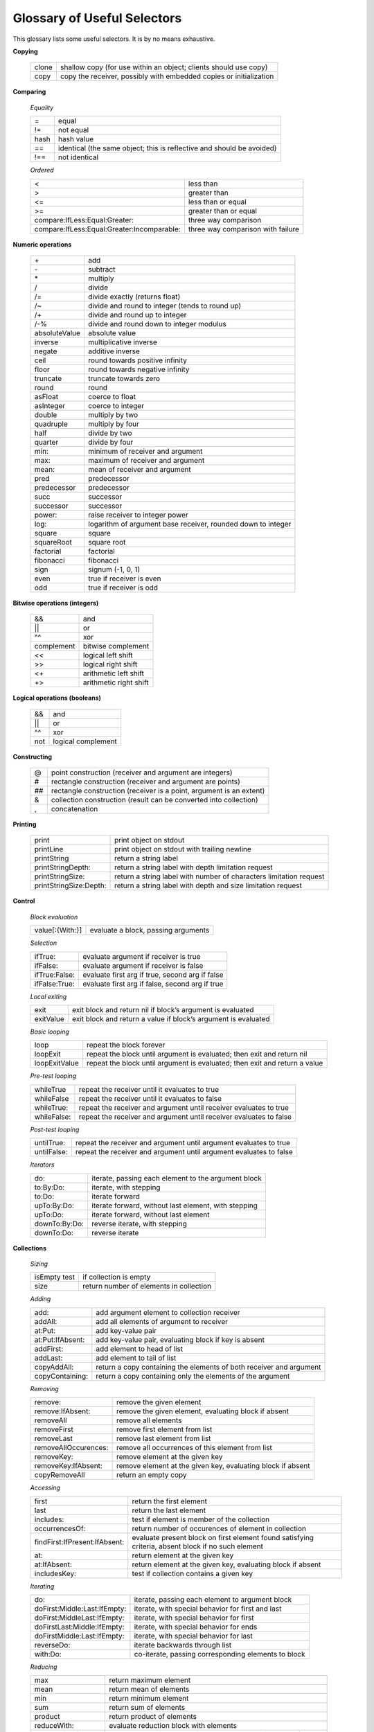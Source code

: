 Glossary of Useful Selectors
============================

This glossary lists some useful selectors. It is by no means exhaustive.

**Copying**

	+--------+--------------------------------------------------------------------+
	| clone  | shallow copy (for use within an object; clients should use copy)   |
	+--------+--------------------------------------------------------------------+
	|  copy  | copy the receiver, possibly with embedded copies or initialization |
	+--------+--------------------------------------------------------------------+

**Comparing**

	*Equality*

	+-----------------+----------------------------------------------------------------------------+
	| =               |      equal                                                                 |
	+-----------------+----------------------------------------------------------------------------+
	| !=              |      not equal                                                             | 
	+-----------------+----------------------------------------------------------------------------+
	| hash            |      hash value                                                            | 
	+-----------------+----------------------------------------------------------------------------+
	| ==              |      identical (the same object; this is reflective and should be avoided) |
	+-----------------+----------------------------------------------------------------------------+
	| !==             |      not identical                                                         | 
	+-----------------+----------------------------------------------------------------------------+

	*Ordered*

	+---------------------------------------------+------------------------------------------+
	| <                                           |     less than                            |
	+---------------------------------------------+------------------------------------------+
	| >                                           |     greater than                         |
	+---------------------------------------------+------------------------------------------+
	| <=                                          |     less than or equal                   |
	+---------------------------------------------+------------------------------------------+
	| >=                                          |     greater than or equal                |
	+---------------------------------------------+------------------------------------------+
	| compare:IfLess:Equal:Greater:               |     three way comparison                 |
	+---------------------------------------------+------------------------------------------+
	| compare:IfLess:Equal:Greater:Incomparable:  |     three way comparison with failure    |
	+---------------------------------------------+------------------------------------------+

**Numeric operations**

	+-----------------+-----------------------------------------------------------------+
	| \+              |    add                                                          |    
	+-----------------+-----------------------------------------------------------------+
	| \-              |    subtract                                                     |    
	+-----------------+-----------------------------------------------------------------+
	| \*              |    multiply                                                     |    
	+-----------------+-----------------------------------------------------------------+
	| /               |    divide                                                       |    
	+-----------------+-----------------------------------------------------------------+
	| /=              |    divide exactly (returns float)                               |    
	+-----------------+-----------------------------------------------------------------+
	| /~              |    divide and round to integer (tends to round up)              |    
	+-----------------+-----------------------------------------------------------------+
	| /+              |    divide and round up to integer                               |    
	+-----------------+-----------------------------------------------------------------+
	| /-%             |    divide and round down to integer modulus                     |    
	+-----------------+-----------------------------------------------------------------+
	| absoluteValue   |    absolute value                                               |    
	+-----------------+-----------------------------------------------------------------+
	| inverse         |    multiplicative inverse                                       |    
	+-----------------+-----------------------------------------------------------------+
	| negate          |    additive inverse                                             |    
	+-----------------+-----------------------------------------------------------------+
	| ceil            |    round towards positive infinity                              |    
	+-----------------+-----------------------------------------------------------------+
	| floor           |    round towards negative infinity                              |    
	+-----------------+-----------------------------------------------------------------+
	| truncate        |    truncate towards zero                                        |    
	+-----------------+-----------------------------------------------------------------+
	| round           |    round                                                        |    
	+-----------------+-----------------------------------------------------------------+
	| asFloat         |    coerce to float                                              |    
	+-----------------+-----------------------------------------------------------------+
	| asInteger       |    coerce to integer                                            |    
	+-----------------+-----------------------------------------------------------------+
	| double          |    multiply by two                                              |    
	+-----------------+-----------------------------------------------------------------+
	| quadruple       |    multiply by four                                             |    
	+-----------------+-----------------------------------------------------------------+
	| half            |    divide by two                                                |    
	+-----------------+-----------------------------------------------------------------+
	| quarter         |    divide by four                                               |    
	+-----------------+-----------------------------------------------------------------+
	| min:            |    minimum of receiver and argument                             |    
	+-----------------+-----------------------------------------------------------------+
	| max:            |    maximum of receiver and argument                             |    
	+-----------------+-----------------------------------------------------------------+
	| mean:           |    mean of receiver and argument                                |    
	+-----------------+-----------------------------------------------------------------+
	| pred            |    predecessor                                                  |    
	+-----------------+-----------------------------------------------------------------+
	| predecessor     |    predecessor                                                  |    
	+-----------------+-----------------------------------------------------------------+
	| succ            |    successor                                                    |    
	+-----------------+-----------------------------------------------------------------+
	| successor       |    successor                                                    |    
	+-----------------+-----------------------------------------------------------------+
	| power:          |    raise receiver to integer power                              |    
	+-----------------+-----------------------------------------------------------------+
	| log:            |    logarithm of argument base receiver, rounded down to integer |    
	+-----------------+-----------------------------------------------------------------+
	| square          |    square                                                       |    
	+-----------------+-----------------------------------------------------------------+
	| squareRoot      |    square root                                                  |    
	+-----------------+-----------------------------------------------------------------+
	| factorial       |    factorial                                                    |    
	+-----------------+-----------------------------------------------------------------+
	| fibonacci       |    fibonacci                                                    |    
	+-----------------+-----------------------------------------------------------------+
	| sign            |    signum (-1, 0, 1)                                            |    
	+-----------------+-----------------------------------------------------------------+
	| even            |    true if receiver is even                                     |    
	+-----------------+-----------------------------------------------------------------+
	| odd             |    true if receiver is odd                                      |    
	+-----------------+-----------------------------------------------------------------+

**Bitwise operations (integers)**	

	+-----------+---------------------------+
	| &&  	    |     and                   |
	+-----------+---------------------------+
	| \|\|      |    or                     |
	+-----------+---------------------------+
	| ^^  	    |    xor                    |
	+-----------+---------------------------+
	| complement|    bitwise complement     |
	+-----------+---------------------------+
	| <<        |    logical left shift     |
	+-----------+---------------------------+
	| >>        |    logical right shift    |
	+-----------+---------------------------+
	| <+  	    |    arithmetic left shift  |
	+-----------+---------------------------+
	| +>  	    |    arithmetic right shift |
	+-----------+---------------------------+

**Logical operations (booleans)**

	+--------------------------+-----------------------------------------------------------------------+
	| &&                       |    and                                                                |  
	+--------------------------+-----------------------------------------------------------------------+
	| \|\|                     |    or                                                                 |  
	+--------------------------+-----------------------------------------------------------------------+
	| ^^                       |    xor                                                                |  
	+--------------------------+-----------------------------------------------------------------------+
	| not                      |    logical complement                                                 |  
	+--------------------------+-----------------------------------------------------------------------+

**Constructing**

	+-----------------+------------------------------------------------------------------------+
	| \@              |    point construction (receiver and argument are integers)             |  
	+-----------------+------------------------------------------------------------------------+
	| \#              |    rectangle construction (receiver and argument are points)           |  
	+-----------------+------------------------------------------------------------------------+
	| \#\#            |    rectangle construction (receiver is a point, argument is an extent) |
	+-----------------+------------------------------------------------------------------------+
	| &               |    collection construction (result can be converted into collection)   |  
	+-----------------+------------------------------------------------------------------------+
	| ,               |    concatenation                                                       |  
	+-----------------+------------------------------------------------------------------------+

**Printing**

	+------------------------+--------------------------------------------------------------------------+
	| print                  |       print object on stdout                                             |      
	+------------------------+--------------------------------------------------------------------------+
	| printLine              |       print object on stdout with trailing newline                       |    
	+------------------------+--------------------------------------------------------------------------+
	| printString            |       return a string label                                              |    
	+------------------------+--------------------------------------------------------------------------+
	| printStringDepth:      |       return a string label with depth limitation request                |    
	+------------------------+--------------------------------------------------------------------------+
	| printStringSize:       |       return a string label with number of characters limitation request |
	+------------------------+--------------------------------------------------------------------------+
	| printStringSize:Depth: |     return a string label with depth and size limitation request         |   
	+------------------------+--------------------------------------------------------------------------+

**Control**

	*Block evaluation*

	+--------------------+---------------------------------------------------------------------------------------+
	| value[:{With:}]    |      evaluate a block, passing arguments                                              |     
	+--------------------+---------------------------------------------------------------------------------------+
	
	*Selection*
	                                                                                                               
	+--------------------+---------------------------------------------------------------------------------------+
	| ifTrue:            |      evaluate argument if receiver is true                                            |      
	+--------------------+---------------------------------------------------------------------------------------+
	| ifFalse:           |      evaluate argument if receiver is false                                           |      
	+--------------------+---------------------------------------------------------------------------------------+
	| ifTrue:False:      |      evaluate first arg if true, second arg if false                                  |      
	+--------------------+---------------------------------------------------------------------------------------+
	| ifFalse:True:      |      evaluate first arg if false, second arg if true                                  |      
	+--------------------+---------------------------------------------------------------------------------------+
	
	*Local exiting*
	                                                                                                               
	+--------------------+---------------------------------------------------------------------------------------+
	| exit               |      exit block and return nil if block’s argument is evaluated                       |      
	+--------------------+---------------------------------------------------------------------------------------+
	| exitValue          |      exit block and return a value if block’s argument is evaluated                   |      
	+--------------------+---------------------------------------------------------------------------------------+
	
	*Basic looping*
	                                                                                                               
	+--------------------+---------------------------------------------------------------------------------------+
	| loop               |      repeat the block forever                                                         |      
	+--------------------+---------------------------------------------------------------------------------------+
	| loopExit           |      repeat the block until argument is evaluated; then exit and return nil           |      
	+--------------------+---------------------------------------------------------------------------------------+
	| loopExitValue      |      repeat the block until argument is evaluated; then exit and return a value       |      
	+--------------------+---------------------------------------------------------------------------------------+
	
	*Pre-test looping*
	                                                                                                               
	+--------------------+---------------------------------------------------------------------------------------+
	| whileTrue          |      repeat the receiver until it evaluates to true                                   |      
	+--------------------+---------------------------------------------------------------------------------------+
	| whileFalse         |      repeat the receiver until it evaluates to false                                  |      
	+--------------------+---------------------------------------------------------------------------------------+
	| whileTrue:         |      repeat the receiver and argument until receiver evaluates to true                |      
	+--------------------+---------------------------------------------------------------------------------------+
	| whileFalse:        |      repeat the receiver and argument until receiver evaluates to false               |      
	+--------------------+---------------------------------------------------------------------------------------+
	
	*Post-test looping*
	                                                                                                               
	+--------------------+---------------------------------------------------------------------------------------+
	| untilTrue:         |      repeat the receiver and argument until argument evaluates to true                |      
	+--------------------+---------------------------------------------------------------------------------------+
	| untilFalse:        |      repeat the receiver and argument until argument evaluates to false               |      
	+--------------------+---------------------------------------------------------------------------------------+
	
	*Iterators*
	                                                                                                               
	+--------------------+---------------------------------------------------------------------------------------+
	| do:                |      iterate, passing each element to the argument block                              |      
	+--------------------+---------------------------------------------------------------------------------------+
	| to:By:Do:          |      iterate, with stepping                                                           |      
	+--------------------+---------------------------------------------------------------------------------------+
	| to:Do:             |      iterate forward                                                                  |      
	+--------------------+---------------------------------------------------------------------------------------+
	| upTo:By:Do:        |      iterate forward, without last element, with stepping                             |      
	+--------------------+---------------------------------------------------------------------------------------+
	| upTo:Do:           |      iterate forward, without last element                                            |      
	+--------------------+---------------------------------------------------------------------------------------+
	| downTo:By:Do:      |      reverse iterate, with stepping                                                   |      
	+--------------------+---------------------------------------------------------------------------------------+
	| downTo:Do:         |      reverse iterate                                                                  |      
	+--------------------+---------------------------------------------------------------------------------------+

**Collections**

  *Sizing*
  
  +---------------------------------------------------+------------------------------------------------------------------------------------------------------------------+
  | isEmpty test                                      |          if collection is empty                                                                                  | 
  +---------------------------------------------------+------------------------------------------------------------------------------------------------------------------+
  | size                                              |         return number of elements in collection                                                                  |  
  +---------------------------------------------------+------------------------------------------------------------------------------------------------------------------+
  
  *Adding*                                                                                                                                           
                                                                                                                                                     
  +---------------------------------+------------------------------------------------------------------------------------------------------------------+
  | add:                            |         add argument element to collection receiver                                                              |  
  +---------------------------------+------------------------------------------------------------------------------------------------------------------+
  | addAll:                         |         add all elements of argument to receiver                                                                 |  
  +---------------------------------+------------------------------------------------------------------------------------------------------------------+
  | at:Put:                         |         add key-value pair                                                                                       |  
  +---------------------------------+------------------------------------------------------------------------------------------------------------------+
  | at:Put:IfAbsent:                |         add key-value pair, evaluating block if key is absent                                                    |  
  +---------------------------------+------------------------------------------------------------------------------------------------------------------+
  | addFirst:                       |         add element to head of list                                                                              | 
  +---------------------------------+------------------------------------------------------------------------------------------------------------------+
  | addLast:                        |         add element to tail of list                                                                              | 
  +---------------------------------+------------------------------------------------------------------------------------------------------------------+
  | copyAddAll:                     |         return a copy containing the elements of both receiver and argument                                      |  
  +---------------------------------+------------------------------------------------------------------------------------------------------------------+
  | copyContaining:                 |         return a copy containing only the elements of the argument                                               |  
  +---------------------------------+------------------------------------------------------------------------------------------------------------------+
  
                                                                                                                                                     
  *Removing*                                                                                                                                         
                                                                                                                                                     
  +---------------------------------+------------------------------------------------------------------------------------------------------------------+
  | remove:                         |         remove the given element                                                                                 |  
  +---------------------------------+------------------------------------------------------------------------------------------------------------------+
  | remove:IfAbsent:                |         remove the given element, evaluating block if absent                                                     |  
  +---------------------------------+------------------------------------------------------------------------------------------------------------------+
  | removeAll                       |         remove all elements                                                                                      |  
  +---------------------------------+------------------------------------------------------------------------------------------------------------------+
  | removeFirst                     |         remove first element from list                                                                           |  
  +---------------------------------+------------------------------------------------------------------------------------------------------------------+
  | removeLast                      |         remove last element from list                                                                            |  
  +---------------------------------+------------------------------------------------------------------------------------------------------------------+
  | removeAllOccurences:            |        remove all occurrences of this element from list                                                          | 
  +---------------------------------+------------------------------------------------------------------------------------------------------------------+
  | removeKey:                      |        remove element at the given key                                                                           | 
  +---------------------------------+------------------------------------------------------------------------------------------------------------------+
  | removeKey:IfAbsent:             |        remove element at the given key, evaluating block if absent                                               | 
  +---------------------------------+------------------------------------------------------------------------------------------------------------------+
  | copyRemoveAll                   |         return an empty copy                                                                                     |   
  +---------------------------------+------------------------------------------------------------------------------------------------------------------+
  
  
  *Accessing*
                                                                                                                                                     
  +---------------------------------+------------------------------------------------------------------------------------------------------------------+
  | first                           |        return the first element                                                                                  | 
  +---------------------------------+------------------------------------------------------------------------------------------------------------------+
  | last                            |        return the last element                                                                                   | 
  +---------------------------------+------------------------------------------------------------------------------------------------------------------+
  | includes:                       |        test if element is member of the collection                                                               | 
  +---------------------------------+------------------------------------------------------------------------------------------------------------------+
  | occurrencesOf:                  |        return number of occurences of element in collection                                                      | 
  +---------------------------------+------------------------------------------------------------------------------------------------------------------+
  | findFirst:IfPresent:IfAbsent:   |        evaluate present block on first element found satisfying criteria, absent block if no such element        | 
  +---------------------------------+------------------------------------------------------------------------------------------------------------------+
  | at:                             |         return element at the given key                                                                          |  
  +---------------------------------+------------------------------------------------------------------------------------------------------------------+
  | at:IfAbsent:                    |         return element at the given key, evaluating block if absent                                              |  
  +---------------------------------+------------------------------------------------------------------------------------------------------------------+
  | includesKey:                    |         test if collection contains a given key                                                                  |   
  +---------------------------------+------------------------------------------------------------------------------------------------------------------+
  
  *Iterating*                                                                                                                                        
                                                                                                                                                     
  +---------------------------------+------------------------------------------------------------------------------------------------------------------+
  | do:                             |         iterate, passing each element to argument block                                                          |   
  +---------------------------------+------------------------------------------------------------------------------------------------------------------+
  | doFirst:Middle:Last:IfEmpty:    |         iterate, with special behavior for first and last                                                        |   
  +---------------------------------+------------------------------------------------------------------------------------------------------------------+
  | doFirst:MiddleLast:IfEmpty:     |         iterate, with special behavior for first                                                                 | 
  +---------------------------------+------------------------------------------------------------------------------------------------------------------+
  | doFirstLast:Middle:IfEmpty:     |         iterate, with special behavior for ends                                                                  |   
  +---------------------------------+------------------------------------------------------------------------------------------------------------------+
  | doFirstMiddle:Last:IfEmpty:     |         iterate, with special behavior for last                                                                  |   
  +---------------------------------+------------------------------------------------------------------------------------------------------------------+
  | reverseDo:                      |         iterate backwards through list                                                                           | 
  +---------------------------------+------------------------------------------------------------------------------------------------------------------+
  | with:Do:                        |         co-iterate, passing corresponding elements to block                                                      |   
  +---------------------------------+------------------------------------------------------------------------------------------------------------------+
  
  *Reducing*                                                                                                                                         
                                                                                                                                                     
  +---------------------------------+------------------------------------------------------------------------------------------------------------------+
  | max                             |         return maximum element                                                                                   |  
  +---------------------------------+------------------------------------------------------------------------------------------------------------------+
  | mean                            |         return mean of elements                                                                                  |  
  +---------------------------------+------------------------------------------------------------------------------------------------------------------+
  | min                             |         return minimum element                                                                                   |  
  +---------------------------------+------------------------------------------------------------------------------------------------------------------+
  | sum                             |         return sum of elements                                                                                   |  
  +---------------------------------+------------------------------------------------------------------------------------------------------------------+
  | product                         |         return product of elements                                                                               |  
  +---------------------------------+------------------------------------------------------------------------------------------------------------------+
  | reduceWith:                     |         evaluate reduction block with elements                                                                   |  
  +---------------------------------+------------------------------------------------------------------------------------------------------------------+
  | reduceWith:IfEmpty:             |         evaluate reduction block with elements, evaluating block if empty                                        |  
  +---------------------------------+------------------------------------------------------------------------------------------------------------------+
  
  *Transforming*                                                                                                                                     
                                                                                                                                                     
  +---------------------------------+------------------------------------------------------------------------------------------------------------------+
  | asByteVector                    |         return a byte vector with same elements                                                                  |  
  +---------------------------------+------------------------------------------------------------------------------------------------------------------+
  | asString                        |         return a string with same elements                                                                       |  
  +---------------------------------+------------------------------------------------------------------------------------------------------------------+
  | asVector                        |         return a vector with same elements                                                                       |  
  +---------------------------------+------------------------------------------------------------------------------------------------------------------+
  | asList                          |         return a list with the same elements                                                                     |  
  +---------------------------------+------------------------------------------------------------------------------------------------------------------+
  | filterBy:Into:                  |         add elements that satisfy filter block to a collection                                                   |  
  +---------------------------------+------------------------------------------------------------------------------------------------------------------+
  | mapBy:                          |         add result of evaluating map block with each element to this collection                                  |  
  +---------------------------------+------------------------------------------------------------------------------------------------------------------+
  | mapBy:Into:                     |         add result of evaluating map block with each element to a collection                                     |  
  +---------------------------------+------------------------------------------------------------------------------------------------------------------+
  
  *Sorting*                                                                                                                                          
                                                                                                                                                     
  +---------------------------------+------------------------------------------------------------------------------------------------------------------+
  | sort                            |         sort receiver in place                                                                                   |  
  +---------------------------------+------------------------------------------------------------------------------------------------------------------+
  | copySorted                      |         copy sorted in ascending order                                                                           |  
  +---------------------------------+------------------------------------------------------------------------------------------------------------------+
  | copyReverseSorted               |         copy sorted in descending order                                                                          |  
  +---------------------------------+------------------------------------------------------------------------------------------------------------------+
  | copySortedBy:                   |         copy sorted by custom sort criteria                                                                      |  
  +---------------------------------+------------------------------------------------------------------------------------------------------------------+
  | sortedDo:                       |         iterate in ascending order                                                                               |  
  +---------------------------------+------------------------------------------------------------------------------------------------------------------+
  | reverseSortedDo:                |         iterate in descending order                                                                              |  
  +---------------------------------+------------------------------------------------------------------------------------------------------------------+
  | sortedBy:Do:                    |         iterate in order of custom sort criteria                                                                 |  
  +---------------------------------+------------------------------------------------------------------------------------------------------------------+
  
  *Indexable-specific*                                                                                                                               
                                                                                                                                                     
  +---------------------------------+------------------------------------------------------------------------------------------------------------------+
  | firstKey                        |         return the first key                                                                                     |  
  +---------------------------------+------------------------------------------------------------------------------------------------------------------+
  | lastKey                         |         return the last key                                                                                      |  
  +---------------------------------+------------------------------------------------------------------------------------------------------------------+
  | loopFrom:Do:                    |         circularly iterate, starting from element n                                                              |  
  +---------------------------------+------------------------------------------------------------------------------------------------------------------+
  | copyAddFirst:                   |         return a copy of this collection with element added to beginning                                         |  
  +---------------------------------+------------------------------------------------------------------------------------------------------------------+
  | copyAddLast:                    |         return a copy of this collection with element added to end                                               |  
  +---------------------------------+------------------------------------------------------------------------------------------------------------------+
  | copyFrom:                       |         return a copy of this collection from element n                                                          |  
  +---------------------------------+------------------------------------------------------------------------------------------------------------------+
  | copyFrom:UpTo:                  |         return a copy of this collection from element n up to element m                                          |  
  +---------------------------------+------------------------------------------------------------------------------------------------------------------+
  | copyWithoutLast                 |         return a copy of this collection without the last element                                                |  
  +---------------------------------+------------------------------------------------------------------------------------------------------------------+
  | copySize:                       |         copy with size n                                                                                         |  
  +---------------------------------+------------------------------------------------------------------------------------------------------------------+
  | copySize:FillingWith:           |         copy with size n, filling in any extra elements with second arg                                          |  
  +---------------------------------+------------------------------------------------------------------------------------------------------------------+

**Timing**

	+-----------------------------------------------------------+----------------------------------------------------------------------------------------------------------------------------------------------------+
	| realTime                                                  |    elapsed real time to execute a block                                                                                                            | 
	+-----------------------------------------------------------+----------------------------------------------------------------------------------------------------------------------------------------------------+
	| cpuTime                                                   |    CPU time to execute a block                                                                                                                     |   
	+-----------------------------------------------------------+----------------------------------------------------------------------------------------------------------------------------------------------------+
	| userTime                                                  |    CPU time in user process to execute a block                                                                                                     |   
	+-----------------------------------------------------------+----------------------------------------------------------------------------------------------------------------------------------------------------+
	| systemTime                                                |    CPU time in system kernel to execute a block                                                                                                    |   
	+-----------------------------------------------------------+----------------------------------------------------------------------------------------------------------------------------------------------------+
	| totalTime                                                 |    system + user time to execute a block                                                                                                           |   
	+-----------------------------------------------------------+----------------------------------------------------------------------------------------------------------------------------------------------------+

**Message Sending**
                                                                                                                                                                                                                
	*Sending* (like Small talk ``perform``; receiver is a string)                                                                                                                                               
	                                                                                                                                                                                                                
	+-----------------------------------------------------------+----------------------------------------------------------------------------------------------------------------------------------------------------+
	| sendTo:{With:}                                            |    send receiver string as a message                                                                                                               |   
	+-----------------------------------------------------------+----------------------------------------------------------------------------------------------------------------------------------------------------+
	| sendTo:WithArguments:                                     |    indirect send with arguments in a vector                                                                                                        |   
	+-----------------------------------------------------------+----------------------------------------------------------------------------------------------------------------------------------------------------+
	| sendTo:DelegatingTo:{With:}                               |    indirect delegated send                                                                                                                         |   
	+-----------------------------------------------------------+----------------------------------------------------------------------------------------------------------------------------------------------------+
	| sendTo:DelegatingTo:WithArguments:                        |    indirect delegated send with arg vector                                                                                                         |   
	+-----------------------------------------------------------+----------------------------------------------------------------------------------------------------------------------------------------------------+
	| resendTo:{With:}                                          |    indirect resend                                                                                                                                 |   
	+-----------------------------------------------------------+----------------------------------------------------------------------------------------------------------------------------------------------------+
	| resendTo:WithArguments:                                   |    indirect resend with arguments in a vector                                                                                                      |   
	+-----------------------------------------------------------+----------------------------------------------------------------------------------------------------------------------------------------------------+

	*Message object protocol*
	                                                                                                                                                                                                                
	+-----------------------------------------------------------+----------------------------------------------------------------------------------------------------------------------------------------------------+
	| send                                                      |    perform the send described by a message object                                                                                                  |   
	+-----------------------------------------------------------+----------------------------------------------------------------------------------------------------------------------------------------------------+
	| fork                                                      |    start a new process; the new process performs the message                                                                                       |   
	+-----------------------------------------------------------+----------------------------------------------------------------------------------------------------------------------------------------------------+
	| receiver:                                                 |    set receiver                                                                                                                                    |   
	+-----------------------------------------------------------+----------------------------------------------------------------------------------------------------------------------------------------------------+
	| selector:                                                 |    set selector                                                                                                                                    |   
	+-----------------------------------------------------------+----------------------------------------------------------------------------------------------------------------------------------------------------+
	| methodHolder:                                             |    set method holder                                                                                                                               |   
	+-----------------------------------------------------------+----------------------------------------------------------------------------------------------------------------------------------------------------+
	| delegatee:                                                |    set delegatee of the message object                                                                                                             |   
	+-----------------------------------------------------------+----------------------------------------------------------------------------------------------------------------------------------------------------+
	| arguments:                                                |    set arguments (packaged in a vector)                                                                                                            |   
	+-----------------------------------------------------------+----------------------------------------------------------------------------------------------------------------------------------------------------+
	| receiver:Selector:                                        |    set receiver and selector                                                                                                                       |   
	+-----------------------------------------------------------+----------------------------------------------------------------------------------------------------------------------------------------------------+
	| receiver:Selector:Arguments:                              |    set receiver, selector, and arguments                                                                                                           |   
	+-----------------------------------------------------------+----------------------------------------------------------------------------------------------------------------------------------------------------+
	| receiver:Selector:Type:Delegatee:MethodHolder:Arguments:  |    set all components                                                                                                                              |   
	+-----------------------------------------------------------+----------------------------------------------------------------------------------------------------------------------------------------------------+

**Reflection (mirrors)**
                                                                                                                                                                                                                
	+-----------------------------------------------------------+----------------------------------------------------------------------------------------------------------------------------------------------------+
	| reflect:                                                  |    returns a mirror on the argument                                                                                                                |   
	+-----------------------------------------------------------+----------------------------------------------------------------------------------------------------------------------------------------------------+
	| reflectee                                                 |    returns the object the mirror receiver reflects                                                                                                 |   
	+-----------------------------------------------------------+----------------------------------------------------------------------------------------------------------------------------------------------------+
	| contentsAt:                                               |    returns a mirror on the contents of slot n                                                                                                      |   
	+-----------------------------------------------------------+----------------------------------------------------------------------------------------------------------------------------------------------------+
	| isAssignableAt:                                           |    tests if slot n is an assignable slot                                                                                                           |   
	+-----------------------------------------------------------+----------------------------------------------------------------------------------------------------------------------------------------------------+
	| isParentAt:                                               |    tests if slot n is a parent slot                                                                                                                |   
	+-----------------------------------------------------------+----------------------------------------------------------------------------------------------------------------------------------------------------+
	| isArgumentAt:                                             |    tests if slot n is an argument slot                                                                                                             |   
	+-----------------------------------------------------------+----------------------------------------------------------------------------------------------------------------------------------------------------+
	| parentPriorityAt:                                         |    returns the parent priority of slot n                                                                                                           |   
	+-----------------------------------------------------------+----------------------------------------------------------------------------------------------------------------------------------------------------+
	| slotAt:                                                   |    returns a slot object representing slot n                                                                                                       |   
	+-----------------------------------------------------------+----------------------------------------------------------------------------------------------------------------------------------------------------+
	| contentsAt:                                               |    returns the contents of the slot named n                                                                                                        |   
	+-----------------------------------------------------------+----------------------------------------------------------------------------------------------------------------------------------------------------+
	| visibilityAt:                                             |    returns a visibility object representing visibility of slot n                                                                                   |   
	+-----------------------------------------------------------+----------------------------------------------------------------------------------------------------------------------------------------------------+
	
**System-wide Enumerations (messages sent to the oddball object browse)**
	                                                                                                                                                                                                                
	+-----------------------------------------------------------+----------------------------------------------------------------------------------------------------------------------------------------------------+
	| all[Limit:]                                               |    returns a vector of mirrors on all objects in the system (up to the limit)                                                                      |   
	+-----------------------------------------------------------+----------------------------------------------------------------------------------------------------------------------------------------------------+
	| referencesOf:[Limit:]                                     |    returns a vector of mirrors on all objects referring to arg (up to the limit)                                                                   |   
	+-----------------------------------------------------------+----------------------------------------------------------------------------------------------------------------------------------------------------+
	| referencesOfReflectee:[Limit:]                            |    returns a vector of mirrors on all objects referring to argument’s reflectee (up to the limit); allows one to find references to a method       |   
	+-----------------------------------------------------------+----------------------------------------------------------------------------------------------------------------------------------------------------+
	| childrenOf:[Limit:]                                       |    returns a vector of mirrors on all objects with a parent slot referring to the given object (up to the limit)                                   |   
	+-----------------------------------------------------------+----------------------------------------------------------------------------------------------------------------------------------------------------+
	| implementorsOf:[Limit:]                                   |    returns a vector of mirrors on objects with slots whose names match the given selector (up to the limit)                                        |   
	+-----------------------------------------------------------+----------------------------------------------------------------------------------------------------------------------------------------------------+
	| sendersOf:[Limit:]                                        |    returns a vector of mirrors on methods whose selectors match the given selector (up to the limit)                                               |   
	+-----------------------------------------------------------+----------------------------------------------------------------------------------------------------------------------------------------------------+
	
**Debugging**
	
	+-----------------------------------------------------------+----------------------------------------------------------------------------------------------------------------------------------------------------+
	| halt                                                      |    halt the current process                                                                                                                        |   
	+-----------------------------------------------------------+----------------------------------------------------------------------------------------------------------------------------------------------------+
	| halt:                                                     |    halt and print a message string                                                                                                                 |   
	+-----------------------------------------------------------+----------------------------------------------------------------------------------------------------------------------------------------------------+
	| error:                                                    |    halt, print an error message, and display the stack                                                                                             |   
	+-----------------------------------------------------------+----------------------------------------------------------------------------------------------------------------------------------------------------+
	| warning:                                                  |    beep, print a warning message, and continue                                                                                                     |   
	+-----------------------------------------------------------+----------------------------------------------------------------------------------------------------------------------------------------------------+

**Virtual Machine-Generated**                                                                                                                                                                                   

	*Errors*
	
	+---------------------------------------------------------------------------+-----------------------------------------------------------------------------+
	| undefinedSelector:Type:Delegatee:MethodHolder:Arguments:                  |       lookup found no matching slot                                         |
	+---------------------------------------------------------------------------+-----------------------------------------------------------------------------+
	| ambiguousSelector:Type:Delegatee:MethodHolder:Arguments:                  |       lookup found more than one matching slot                              |
	+---------------------------------------------------------------------------+-----------------------------------------------------------------------------+
	| missingParentSelector:Type:Delegatee:MethodHolder:Arguments:              |       parent slot through which resend was delegated was not found          |
	+---------------------------------------------------------------------------+-----------------------------------------------------------------------------+
	| performTypeErrorSelector:Type:Delegatee:MethodHolder:Arguments:           |       first argument to the _Perform primitive was not a canonical string   |
	+---------------------------------------------------------------------------+-----------------------------------------------------------------------------+
	| mismatchedArgumentCountSelector:Type:Delegatee:MethodHolder:Arguments:    |       number of args supplied to _Perform primitive does not match selector |
	+---------------------------------------------------------------------------+-----------------------------------------------------------------------------+
	| primitiveFailedError:Name:                                                |       the named primitive failed with given error string                    |
	+---------------------------------------------------------------------------+-----------------------------------------------------------------------------+
	
	*Other system-triggered messages*
	
	+-------------------------------------------------+----------------------------------------------+
	| postRead                                        |    slot to evaluate after reading a snapshot |
	+-------------------------------------------------+----------------------------------------------+
	
